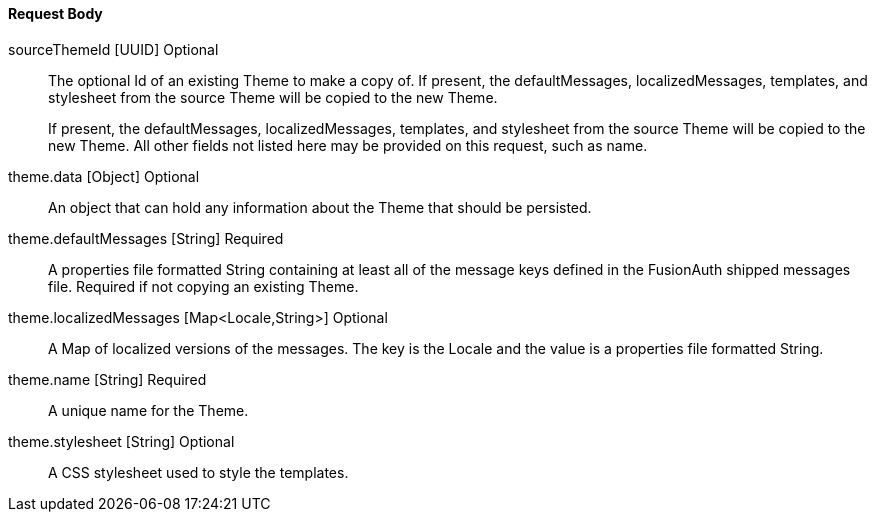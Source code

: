 ==== Request Body

[.api]
[field]#sourceThemeId# [type]#[UUID]# [optional]#Optional#::
The optional Id of an existing Theme to make a copy of. If present, the [field]#defaultMessages#, [field]#localizedMessages#, [field]#templates#, and [field]#stylesheet# from the source Theme will be copied to the new Theme.
+
If present, the [field]#defaultMessages#, [field]#localizedMessages#, [field]#templates#, and [field]#stylesheet# from the source Theme will be copied to the new Theme. All other fields not listed here may be provided on this request, such as [field]#name#.

[field]#theme.data# [type]#[Object]# [optional]#Optional#::
An object that can hold any information about the Theme that should be persisted.

[field]#theme.defaultMessages# [type]#[String]# [required]#Required#::
A properties file formatted String containing at least all of the message keys defined in the FusionAuth shipped messages file. Required if not copying an existing Theme.

[field]#theme.localizedMessages# [type]#[Map<Locale,String>]# [optional]#Optional#::
A Map of localized versions of the messages. The key is the Locale and the value is a properties file formatted String.

[field]#theme.name# [type]#[String]# [required]#Required#::
A unique name for the Theme.

[field]#theme.stylesheet# [type]#[String]# [optional]#Optional#::
A CSS stylesheet used to style the templates.

